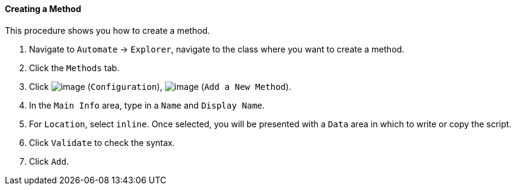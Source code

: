 ==== Creating a Method

This procedure shows you how to create a method.

. Navigate to `Automate` -> `Explorer`, navigate to the class where you want to create a method.

. Click the `Methods` tab.

. Click image:../images/1847.png[image] (`Configuration`),
image:../images/2360.png[image] (`Add a New Method`).

. In the `Main Info` area, type in a `Name` and `Display Name`.

. For `Location`, select `inline`. Once selected, you will be presented with a `Data` area in which to write or copy the script.

. Click `Validate` to check the syntax.

. Click `Add`.
